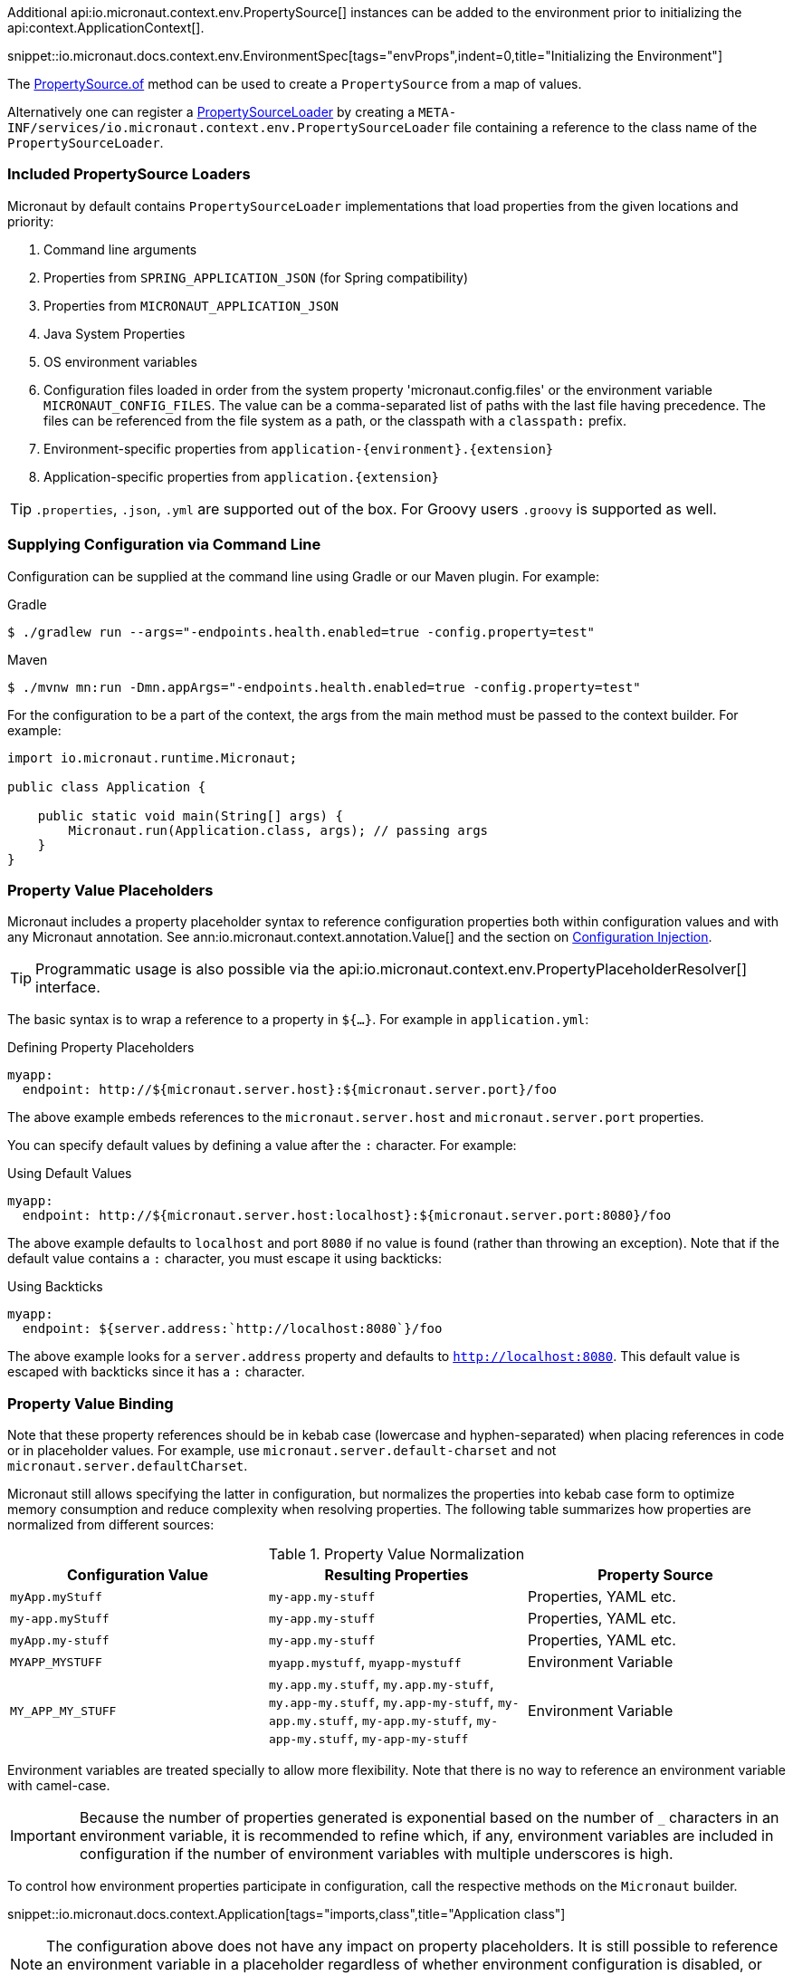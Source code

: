 Additional api:io.micronaut.context.env.PropertySource[] instances can be added to the environment prior to initializing the api:context.ApplicationContext[].

snippet::io.micronaut.docs.context.env.EnvironmentSpec[tags="envProps",indent=0,title="Initializing the Environment"]

The link:{api}/io/micronaut/context/env/PropertySource.html[PropertySource.of] method can be used to create a `PropertySource` from a map of values.

Alternatively one can register a link:{api}/io/micronaut/context/env/PropertySourceLoader.html[PropertySourceLoader] by creating a `META-INF/services/io.micronaut.context.env.PropertySourceLoader` file containing a reference to the class name of the `PropertySourceLoader`.

=== Included PropertySource Loaders

Micronaut by default contains `PropertySourceLoader` implementations that load properties from the given locations and priority:

. Command line arguments
. Properties from `SPRING_APPLICATION_JSON` (for Spring compatibility)
. Properties from `MICRONAUT_APPLICATION_JSON`
. Java System Properties
. OS environment variables
. Configuration files loaded in order from the system property 'micronaut.config.files' or the environment variable `MICRONAUT_CONFIG_FILES`. The value can be a comma-separated list of paths with the last file having precedence. The files can be referenced from the file system as a path, or the classpath with a `classpath:` prefix.
. Environment-specific properties from `application-{environment}.{extension}`
. Application-specific properties from `application.{extension}`

TIP: `.properties`, `.json`, `.yml` are supported out of the box. For Groovy users `.groovy` is supported as well.

=== Supplying Configuration via Command Line

Configuration can be supplied at the command line using Gradle or our Maven plugin. For example:

[source,bash]
.Gradle
----
$ ./gradlew run --args="-endpoints.health.enabled=true -config.property=test"
----

[source,bash]
.Maven
----
$ ./mvnw mn:run -Dmn.appArgs="-endpoints.health.enabled=true -config.property=test"
----

For the configuration to be a part of the context, the args from the main method must be passed to the context builder. For example:

[source,java]
----
import io.micronaut.runtime.Micronaut;

public class Application {

    public static void main(String[] args) {
        Micronaut.run(Application.class, args); // passing args
    }
}
----

=== Property Value Placeholders

Micronaut includes a property placeholder syntax to reference configuration properties both within configuration values and with any Micronaut annotation. See ann:io.micronaut.context.annotation.Value[] and the section on <<valueAnnotation,Configuration Injection>>.

TIP: Programmatic usage is also possible via the api:io.micronaut.context.env.PropertyPlaceholderResolver[] interface.

The basic syntax is to wrap a reference to a property in `${...}`. For example in `application.yml`:

.Defining Property Placeholders
[source,yaml]
----
myapp:
  endpoint: http://${micronaut.server.host}:${micronaut.server.port}/foo
----

The above example embeds references to the `micronaut.server.host` and `micronaut.server.port` properties.

You can specify default values by defining a value after the `:` character. For example:

.Using Default Values
[source,yaml]
----
myapp:
  endpoint: http://${micronaut.server.host:localhost}:${micronaut.server.port:8080}/foo
----

The above example defaults to `localhost` and port `8080` if no value is found (rather than throwing an exception). Note that if the default value contains a `:` character, you must escape it using backticks:

.Using Backticks
[source,yaml]
----
myapp:
  endpoint: ${server.address:`http://localhost:8080`}/foo
----

The above example looks for a `server.address` property and defaults to `http://localhost:8080`. This default value is escaped with backticks since it has a `:` character.

=== Property Value Binding

Note that these property references should be in kebab case (lowercase and hyphen-separated) when placing references in code or in placeholder values. For example, use `micronaut.server.default-charset` and not `micronaut.server.defaultCharset`.

Micronaut still allows specifying the latter in configuration, but normalizes the properties into kebab case form to optimize memory consumption and reduce complexity when resolving properties. The following table summarizes how properties are normalized from different sources:

.Property Value Normalization
|===
|Configuration Value |Resulting Properties|Property Source

|`myApp.myStuff` | `my-app.my-stuff` | Properties, YAML etc.

|`my-app.myStuff` | `my-app.my-stuff` | Properties, YAML etc.
|`myApp.my-stuff` | `my-app.my-stuff` | Properties, YAML etc.

|`MYAPP_MYSTUFF` | `myapp.mystuff`, `myapp-mystuff` | Environment Variable

|`MY_APP_MY_STUFF` | `my.app.my.stuff`, `my.app.my-stuff`, `my.app-my.stuff`, `my.app-my-stuff`, `my-app.my.stuff`, `my-app.my-stuff`, `my-app-my.stuff`, `my-app-my-stuff`  | Environment Variable
|===

Environment variables are treated specially to allow more flexibility. Note that there is no way to reference an environment variable with camel-case.

IMPORTANT: Because the number of properties generated is exponential based on the number of `_` characters in an environment variable, it is recommended to refine which, if any, environment variables are included in configuration if the number of environment variables with multiple underscores is high.

To control how environment properties participate in configuration, call the respective methods on the `Micronaut` builder.

snippet::io.micronaut.docs.context.Application[tags="imports,class",title="Application class"]

NOTE: The configuration above does not have any impact on property placeholders. It is still possible to reference an environment variable in a placeholder regardless of whether environment configuration is disabled, or even if the specific property is explicitly excluded.

=== Using Random Properties

You can use `random` values by using the following properties. These can be used in configuration files as variables like the following.

[source,yaml]
----
micronaut:
  application:
    name: myapplication
    instance:
      id: ${random.shortuuid}
----

.Random Values
|===
|Property |Value

|random.port
|An available random port number

|random.int
|Random int

|random.integer
|Random int

|random.long
|Random long

|random.float
|Random float

|random.shortuuid
|Random UUID of only 10 chars in length (Note: As this isn't full UUID, collision COULD occur)

|random.uuid
|Random UUID with dashes

|random.uuid2
|Random UUID without dashes
|===

The `random.int`, `random.integer`, `random.long` and `random.float` properties supports a range suffix whose syntax is one of as follows:

- `(max)` where max is an exclusive value
- `[min,max]` where min being inclusive and max being exclusive values.

[source,yaml]
----
instance:
  id: ${random.int[5,10]}
  count: ${random.int(5)}
----

NOTE: The range could vary from negative to positive as well.

=== Fail Fast Property Injection

For beans that inject required properties, the injection and potential failure will not occur until the bean is requested. To verify at startup that the properties exist and can be injected, the bean can be annotated with ann:io.micronaut.context.annotation.Context[]. Context-scoped beans are injected at startup, and startup fails if any required properties are missing or cannot be converted to the required type.

IMPORTANT: It is recommended to use this feature sparingly to ensure fast startup.

=== Controlling Log Levels with Properties

Log levels can be configured via properties defined in `application.yml` (and environment variables) with the `logger.levels` prefix:

[source,yaml]
----
logger:
  levels:
    foo.bar: ERROR
----

The same configuration can be achieved by setting the environment variable `LOGGER_LEVELS_FOO_BAR`. Note that there is currently no way to set log levels for unconventional prefixes such as `foo.barBaz`.

==== Disabling a Logger with Properties

To disable a logger, you need to set the logger level to `OFF`:

[source,yaml]
----
logger:
  levels:
    io.verbose.logger.who.CriedWolf: OFF <1>
----
1. This will disable ALL logging for the class `io.verbose.logger.who.CriedWolf`


Note that the ability to control log levels via config is controlled via the api:logging.LoggingSystem[] interface. Currently, Micronaut includes a single implementation that allows setting log levels for the Logback library. If you use another library, you should provide a bean that implements this interface.

==== Enable logback usage

To use the logback library with link:http://logback.qos.ch/manual/configuration.html[logback.xml] placed in resources folder , you must include a dependency:

.Configuring logback in Gradle
[source,groovy]
----
implementation "ch.qos.logback:logback-classic"
----

Or if using Maven:

.Configuring logback in Maven
[source,xml]
----
<dependencies>
  <dependency>
    <dependency>
      <groupId>ch.qos.logback</groupId>
      <artifactId>logback-classic</artifactId>
    </dependency>
  </dependency>
</dependencies>
----